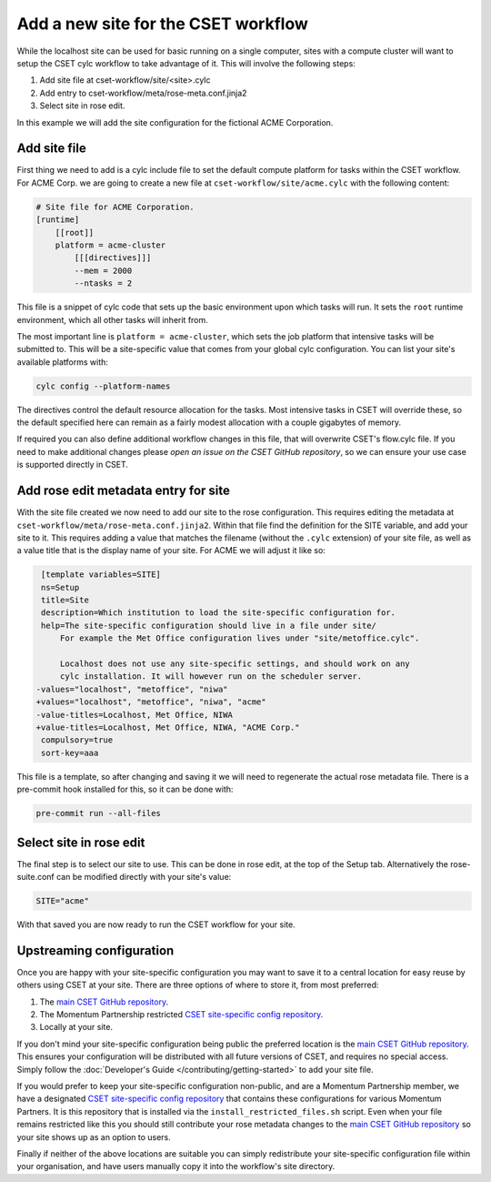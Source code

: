 Add a new site for the CSET workflow
====================================

While the localhost site can be used for basic running on a single computer,
sites with a compute cluster will want to setup the CSET cylc workflow to take
advantage of it. This will involve the following steps:

1. Add site file at cset-workflow/site/<site>.cylc
2. Add entry to cset-workflow/meta/rose-meta.conf.jinja2
3. Select site in rose edit.

In this example we will add the site configuration for the fictional ACME
Corporation.

Add site file
-------------

First thing we need to add is a cylc include file to set the default compute
platform for tasks within the CSET workflow. For ACME Corp. we are going to
create a new file at ``cset-workflow/site/acme.cylc`` with the following
content:

.. code-block:: ini

    # Site file for ACME Corporation.
    [runtime]
        [[root]]
        platform = acme-cluster
            [[[directives]]]
            --mem = 2000
            --ntasks = 2

This file is a snippet of cylc code that sets up the basic environment upon
which tasks will run. It sets the ``root`` runtime environment, which all other
tasks will inherit from.

The most important line is ``platform = acme-cluster``, which sets the job
platform that intensive tasks will be submitted to. This will be a site-specific
value that comes from your global cylc configuration. You can list your site's
available platforms with:

.. code-block:: bash

    cylc config --platform-names

The directives control the default resource allocation for the tasks. Most
intensive tasks in CSET will override these, so the default specified here can
remain as a fairly modest allocation with a couple gigabytes of memory.

If required you can also define additional workflow changes in this file, that
will overwrite CSET's flow.cylc file. If you need to make additional changes
please `open an issue on the CSET GitHub repository`, so we can ensure your use
case is supported directly in CSET.

Add rose edit metadata entry for site
-------------------------------------

With the site file created we now need to add our site to the rose
configuration. This requires editing the metadata at
``cset-workflow/meta/rose-meta.conf.jinja2``. Within that file find the
definition for the SITE variable, and add your site to it. This requires adding
a value that matches the filename (without the ``.cylc`` extension) of your site
file, as well as a value title that is the display name of your site. For ACME
we will adjust it like so:

.. code-block:: diff

     [template variables=SITE]
     ns=Setup
     title=Site
     description=Which institution to load the site-specific configuration for.
     help=The site-specific configuration should live in a file under site/
         For example the Met Office configuration lives under "site/metoffice.cylc".

         Localhost does not use any site-specific settings, and should work on any
         cylc installation. It will however run on the scheduler server.
    -values="localhost", "metoffice", "niwa"
    +values="localhost", "metoffice", "niwa", "acme"
    -value-titles=Localhost, Met Office, NIWA
    +value-titles=Localhost, Met Office, NIWA, "ACME Corp."
     compulsory=true
     sort-key=aaa

This file is a template, so after changing and saving it we will need to
regenerate the actual rose metadata file. There is a pre-commit hook installed
for this, so it can be done with:

.. code-block:: bash

    pre-commit run --all-files

Select site in rose edit
------------------------

The final step is to select our site to use. This can be done in rose edit, at
the top of the Setup tab. Alternatively the rose-suite.conf can be modified
directly with your site's value:

.. code-block:: text

    SITE="acme"

With that saved you are now ready to run the CSET workflow for your site.

Upstreaming configuration
-------------------------

Once you are happy with your site-specific configuration you may want to save it
to a central location for easy reuse by others using CSET at your site. There
are three options of where to store it, from most preferred:

1. The `main CSET GitHub repository`_.
2. The Momentum Partnership restricted `CSET site-specific config repository`_.
3. Locally at your site.

If you don't mind your site-specific configuration being public the preferred
location is the `main CSET GitHub repository`_. This ensures your configuration will be
distributed with all future versions of CSET, and requires no special access.
Simply follow the :doc:`Developer's Guide </contributing/getting-started>` to
add your site file.

If you would prefer to keep your site-specific configuration non-public, and are
a Momentum Partnership member, we have a designated `CSET site-specific config
repository`_ that contains these configurations for various Momentum Partners.
It is this repository that is installed via the ``install_restricted_files.sh``
script. Even when your file remains restricted like this you should still
contribute your rose metadata changes to the `main CSET GitHub repository`_ so
your site shows up as an option to users.

Finally if neither of the above locations are suitable you can simply
redistribute your site-specific configuration file within your organisation, and
have users manually copy it into the workflow's site directory.

.. _main CSET GitHub repository: https://github.com/MetOffice/CSET
.. _CSET site-specific config repository: https://github.com/MetOffice/CSET-workflow
.. _open an issue on the CSET GitHub repository: https://github.com/MetOffice/CSET/issues
